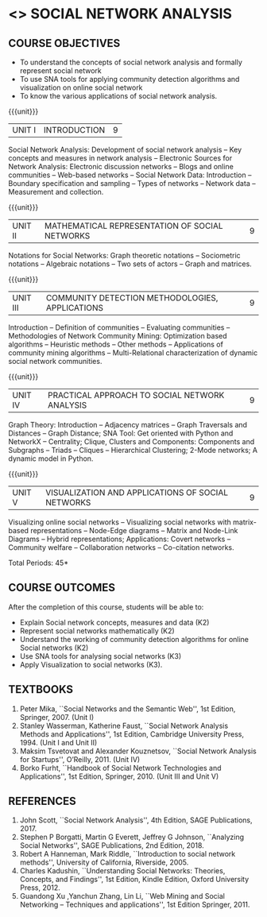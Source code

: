 * <<<PE302>>> SOCIAL NETWORK ANALYSIS
:properties:
:author: Dr. V. S. Felix Enigo and Dr. G. Raghuraman
:date: 03/05/2019
:end:

#+startup: showall

** CO PO MAPPING :noexport:
10
#+NAME: co-po-mapping

|                |    | PO1 | PO2 | PO3 | PO4 | PO5 | PO6 | PO7 | PO8 | PO9 | PO10 | PO11 | PO12 | PSO1 | PSO2 | PSO3 |
|                |    |  K3 |  K4 |  K5 |  K5 |  K6 |   - |   - |   - |   - |    - |    - |    - |   K5 |   K3 |   K6 |
| CO1            | k2 |  2  |   2 |   1 |   1 |   1 |   0 |   0 |   1 |   0 |    1 |    0 |    0 |    3 |    1 |    1 |
| CO2            | k2 |  2  |   2 |   1 |   1 |   1 |   0 |   0 |   1 |   0 |    1 |    0 |    0 |    3 |    1 |    1 |
| CO3            | k2 |  2  |   2 |   1 |   1 |   1 |   0 |   0 |   1 |   0 |    1 |    0 |    0 |    3 |    1 |    1 |
| CO4            | K3 |  3  |   2 |   2 |   2 |   1 |   1 |   0 |   1 |   0 |    1 |    0 |    1 |    2 |    0 |    1 |
| CO5            | K3 |  3  |   2 |   2 |   2 |   1 |   1 |   0 |   1 |   0 |    1 |    0 |    1 |    2 |    0 |    1 |
| Score          |    |  12 |  10 |   7 |   7 |   5 |   2 |   0 |   5 |   0 |    5 |    0 |    3 |   13 |    3 |    5 |
| Course Mapping |    |   3 |   2 |   2 |   2 |   1 |   1 |   0 |   1 |   0 |    1 |    0 |    1 |    3 |    1 |    1 |

{{{credits}}}
| L | T | P | C |
| 3 | 0 | 0 | 3 |

#+BEGIN_COMMENT

Modification
   Course Objectives was reduced to three objectives.
Major Change
  Unit IV was completely replaced with new topics as suggested by BoS Experts
  Course outcomes was modified reflecting Unit IV
  New text book was added to cover the topics of Unit IV
  
#+END_COMMENT


** COURSE OBJECTIVES
- To understand the concepts of social network analysis and formally represent social network 
- To use SNA tools for applying community detection algorithms and visualization on online social network
- To know the various applications of social network analysis.

{{{unit}}}
|UNIT I | INTRODUCTION | 9 |
Social Network Analysis: Development of social network analysis -- Key
concepts and measures in network analysis -- Electronic Sources for
Network Analysis: Electronic discussion networks -- Blogs and online
communities -- Web-based networks -- Social Network Data: Introduction --
Boundary specification and sampling -- Types of networks -- Network data --
Measurement and collection.

{{{unit}}}
|UNIT II | MATHEMATICAL REPRESENTATION OF SOCIAL NETWORKS | 9 |
Notations for Social Networks: Graph theoretic notations -- Sociometric
notations -- Algebraic notations -- Two sets of actors -- Graph and
matrices.

{{{unit}}}
|UNIT III | COMMUNITY DETECTION METHODOLOGIES, APPLICATIONS | 9 |
Introduction -- Definition of communities -- Evaluating communities --
Methodologies of Network Community Mining: Optimization based
algorithms -- Heuristic methods -- Other methods -- Applications of
community mining algorithms -- Multi-Relational characterization of
dynamic social network communities.

{{{unit}}}
|UNIT IV | PRACTICAL APPROACH TO SOCIAL NETWORK ANALYSIS | 9 |
Graph Theory: Introduction -- Adjacency matrices -- Graph Traversals and Distances -- Graph Distance; SNA Tool: Get oriented with
Python and NetworkX -- Centrality; Clique, Clusters and Components: Components and Subgraphs -- Triads -- Cliques -- Hierarchical
Clustering; 2-Mode networks; A dynamic model in Python. 


{{{unit}}}
|UNIT V | VISUALIZATION AND APPLICATIONS OF SOCIAL NETWORKS | 9 |
# Graph theory -- Centrality -- Clustering -- 
Visualizing online social networks -- Visualizing social networks with
matrix-based representations -- Node-Edge diagrams -- Matrix and
Node-Link Diagrams -- Hybrid representations; Applications: Covert
networks -- Community welfare -- Collaboration networks -- Co-citation
networks.

\hfill *Total Periods: 45*

** COURSE OUTCOMES
After the completion of this course, students will be able to: 
- Explain Social network concepts, measures and data (K2)
- Represent social networks mathematically (K2)
- Understand the working of community detection algorithms for online Social networks (K2)
- Use SNA tools for analysing social networks (K3)  
- Apply Visualization to social networks (K3).

** TEXTBOOKS
1. Peter Mika, ``Social Networks and the Semantic Web'', 1st Edition,
   Springer, 2007. (Unit I)
2. Stanley Wasserman, Katherine Faust, ``Social Network Analysis Methods and Applications'', 1st Edition, Cambridge University
   Press, 1994. (Unit I and Unit II)
3. Maksim Tsvetovat and Alexander Kouznetsov, ``Social Network Analysis for Startups'', O’Reilly,  2011. (Unit IV)
4. Borko Furht, ``Handbook of Social Network Technologies and
   Applications'', 1st Edition, Springer, 2010. (Unit III and Unit V)

      
** REFERENCES
1. John Scott, ``Social Network Analysis'', 4th Edition, SAGE
   Publications, 2017.
2. Stephen P Borgatti, Martin G Everett, Jeffrey G Johnson,
   ``Analyzing Social Networks'', SAGE Publications, 2nd
   Edition, 2018.
3. Robert A Hanneman, Mark Riddle, ``Introduction to social network
   methods'', University of California, Riverside, 2005.
4. Charles Kadushin, ``Understanding Social Networks: Theories,
   Concepts, and Findings'', 1st Edition, Kindle Edition, Oxford
   University Press, 2012.
5. Guandong Xu ,Yanchun Zhang, Lin Li, ``Web Mining and Social
   Networking – Techniques and applications'', 1st Edition
   Springer, 2011.

